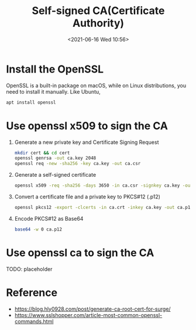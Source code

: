 #+HUGO_BASE_DIR: ../
#+TITLE: Self-signed CA(Certificate Authority)
#+DATE: <2021-06-16 Wed 10:56>
#+HUGO_AUTO_SET_LASTMOD: t
#+HUGO_TAGS: 
#+HUGO_CATEGORIES: 
#+HUGO_DRAFT: false
* Install the OpenSSL
OpenSSL is a built-in package on macOS, while on Linux distributions, you need
to install it manually. Like Ubuntu,

#+BEGIN_SRC sh
  apt install openssl
#+END_SRC

* Use openssl x509 to sign the CA

1. Generate a new private key and Certificate Signing Request

   #+BEGIN_SRC sh
     mkdir cert && cd cert
     openssl genrsa -out ca.key 2048
     openssl req -new -sha256 -key ca.key -out ca.csr
   #+END_SRC

2. Generate a self-signed certificate

   #+BEGIN_SRC sh
     openssl x509 -req -sha256 -days 3650 -in ca.csr -signkey ca.key -out ca.crt
   #+END_SRC

3. Convert a certificate file and a private key to PKCS#12 (.p12)

   #+BEGIN_SRC sh
     openssl pkcs12 -export -clcerts -in ca.crt -inkey ca.key -out ca.p12 -password pass:<password>
   #+END_SRC

4. Encode PKCS#12 as Base64

   #+BEGIN_SRC sh
     base64 -w 0 ca.p12
   #+END_SRC

* Use openssl ca to sign the CA
TODO: placeholder
* Reference
- https://blog.hly0928.com/post/generate-ca-root-cert-for-surge/
- https://www.sslshopper.com/article-most-common-openssl-commands.html
